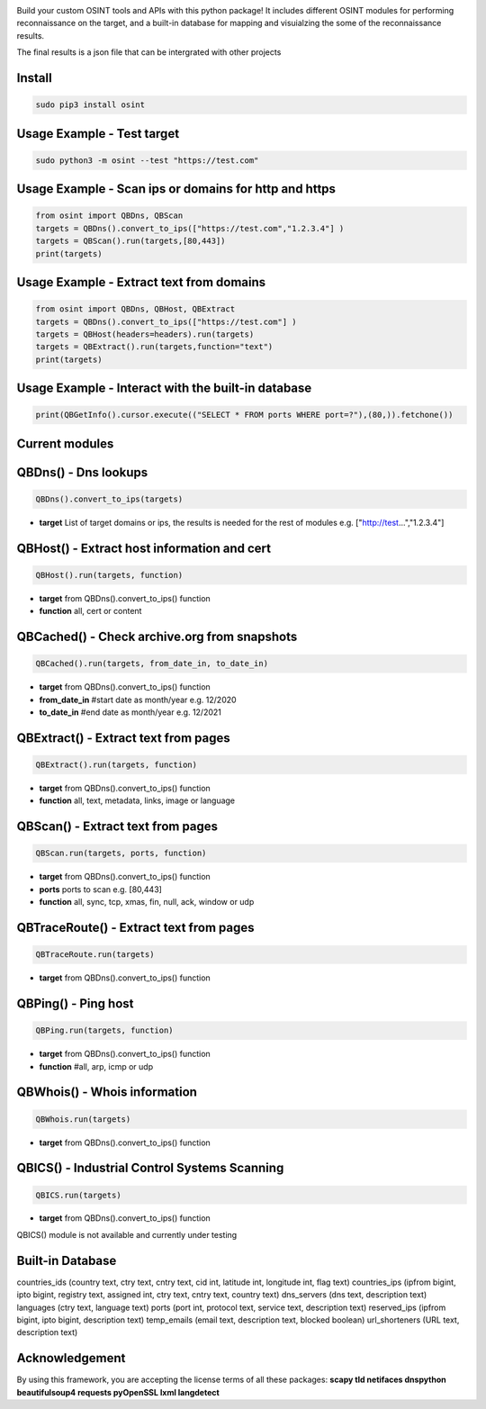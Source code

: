 .. image:: https://raw.githubusercontent.com/qeeqbox/osint/main/readme/osint_logo.png

Build your custom OSINT tools and APIs with this python package! It includes different OSINT modules for performing reconnaissance on the target, and a built-in database for mapping and visuialzing the some of the reconnaissance results. 

The final results is a json file that can be intergrated with other projects

Install
-------
.. code:: bash

    sudo pip3 install osint

Usage Example - Test target
---------------------------
.. code:: bash

    sudo python3 -m osint --test "https://test.com"

Usage Example - Scan ips or domains for http and https
------------------------------------------------------
.. code:: python

    from osint import QBDns, QBScan
    targets = QBDns().convert_to_ips(["https://test.com","1.2.3.4"] )
    targets = QBScan().run(targets,[80,443])
    print(targets)

Usage Example - Extract text from domains
------------------------------------------------------
.. code:: python

    from osint import QBDns, QBHost, QBExtract
    targets = QBDns().convert_to_ips(["https://test.com"] )
    targets = QBHost(headers=headers).run(targets)
    targets = QBExtract().run(targets,function="text")
    print(targets)

Usage Example - Interact with the built-in database
------------------------------------------------------
.. code:: python

    print(QBGetInfo().cursor.execute(("SELECT * FROM ports WHERE port=?"),(80,)).fetchone())

Current modules
---------------
QBDns() - Dns lookups
---------------------
.. code:: python

    QBDns().convert_to_ips(targets)

- **target** List of target domains or ips, the results is needed for the rest of modules e.g. ["http://test...","1.2.3.4"] 

QBHost() - Extract host information and cert
--------------------------------------------
.. code:: python

    QBHost().run(targets, function)

- **target** from QBDns().convert_to_ips() function
- **function** all, cert or content

QBCached() - Check archive.org from snapshots
---------------------------------------------
.. code:: python

    QBCached().run(targets, from_date_in, to_date_in)

- **target** from QBDns().convert_to_ips() function
- **from_date_in**   #start date as month/year e.g. 12/2020
- **to_date_in**     #end date as month/year e.g. 12/2021 

QBExtract() - Extract text from pages
-------------------------------------
.. code:: python

    QBExtract().run(targets, function)

- **target** from QBDns().convert_to_ips() function
- **function** all, text, metadata, links, image or language

QBScan() - Extract text from pages
----------------------------------
.. code:: python

    QBScan.run(targets, ports, function)

- **target** from QBDns().convert_to_ips() function
- **ports** ports to scan e.g. [80,443]
- **function** all, sync, tcp, xmas, fin, null, ack, window or udp

QBTraceRoute() - Extract text from pages
----------------------------------------
.. code:: python

    QBTraceRoute.run(targets)

- **target** from QBDns().convert_to_ips() function

QBPing() - Ping host
---------------------------------------------------
.. code:: python

    QBPing.run(targets, function)

- **target** from QBDns().convert_to_ips() function
- **function**       #all, arp, icmp or udp

QBWhois() - Whois information
-----------------------------
.. code:: python

    QBWhois.run(targets)

- **target** from QBDns().convert_to_ips() function

QBICS() - Industrial Control Systems Scanning
---------------------------------------------
.. code:: python

    QBICS.run(targets)

- **target** from QBDns().convert_to_ips() function

QBICS() module is not available and currently under testing

Built-in Database
-----------------
countries_ids (country text, ctry text, cntry text, cid int, latitude int, longitude int, flag text)
countries_ips (ipfrom bigint, ipto bigint, registry text, assigned int, ctry text, cntry text, country text)
dns_servers (dns text, description text)
languages (ctry text, language text)
ports (port int, protocol text, service text, description text)
reserved_ips (ipfrom bigint, ipto bigint, description text)
temp_emails (email text, description text, blocked boolean)
url_shorteners (URL text, description text)

Acknowledgement
---------------
By using this framework, you are accepting the license terms of all these packages: **scapy tld netifaces dnspython beautifulsoup4 requests pyOpenSSL lxml langdetect**
